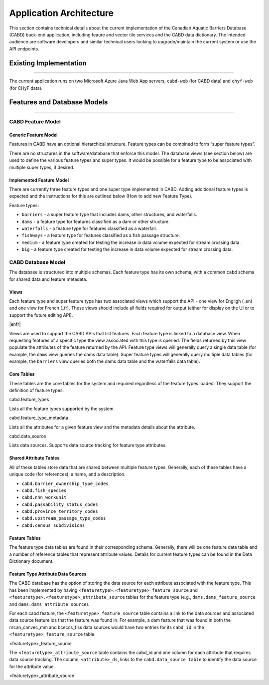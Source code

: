 ..
    Raw html added to assign styling only to codeblocks being used as headers in this document

.. raw:: html

    <style> .codeblocksize {line-height: 2.5; font-size: x-large; background-color: rgb(175 184 193 / 20%); border-radius: 6px; color: #CC3600; padding: 0.2em 0.4em; padding-top: 0.2em; padding-right: 0.4em; padding-bottom: 0.2em; padding-left: 0.4em;}</style>

.. role:: codeblocksize

.. _application-architecture:

========================
Application Architecture
========================

This section contains technical details about the current implementation of the Canadian Aquatic Barriers Database (CABD) back-end application, including feaure and vector tile services and the CABD data dictionary. The intended audience are software developers and similar technical users looking to upgrade/maintain the current system or use the API endpoints.

.. _current-application-architecture:

Existing Implementation
-----------------------

-----

The current application runs on two Microsoft Azure Java Web App servers, ``cabd-web`` (for CABD data) and ``chyf-web`` (for CHyF data).

.. image:: img/app-arch3.jpg
    :align: center

.. _cabd-feature-model:

.. _cabd-models:

Features and Database Models
----------------------------

-----

CABD Feature Model
~~~~~~~~~~~~~~~~~~

.. _generic-feature-model:

Generic Feature Model
+++++++++++++++++++++

Features in CABD have an optional hierarchical structure. Feature types can be combined to form “super feature types”. 

There are no structures in the software/database that enforce this model. The database views (see section below) are used to define the various feature types and super types. It would be possible for a feature type to be associated with multiple super types, if desired.

.. image:: img/genericmodel.jpg
    :align: center
    :width: 500

.. _implemented-feature-model:

Implemented Feature Model
+++++++++++++++++++++++++

There are currently three feature types and one super type implemented in CABD. Adding additional feature types is expected and the instructions for this are outlined below (How to add new Feature Type).

.. image:: img/implementedmodel.jpg
    :align: center
    :width: 500

Feature types:

- ``barriers`` - a super feature type that includes dams, other structures, and waterfalls.
- ``dams`` - a feature type for features classified as a dam or other structure.
- ``waterfalls`` - a feature type for features classified as a waterfall.
- ``fishways`` - a feature type for features classified as a fish passage structure.
- ``medium`` - a feature type created for testing the increase in data volume expected for stream crossing data.
- ``big`` - a feature type created for testing the increase in data volume expected for stream crossing data.

.. _cabd-database-model:

CABD Database Model
~~~~~~~~~~~~~~~~~~~

The database is structured into multiple schemas.  Each feature type has its own schema, with a common ``cabd`` schema for shared data and feature metadata.

.. _cabd-views:

Views
+++++

Each feature type and super feature type has two associated views which support the API - one view for Engligh (_en) and one view for French (_fr). These views should include all fields required for output (either for display on the UI or to support the future editing API). 

|enfr| 

Views are used to support the CABD APIs that list features. Each feature type is linked to a database view. When requesting features of a specific type the view associated with this type is queried. The fields returned by this view populate the attributes of the feature returned by the API. Feature type views will generally query a single data table (for example, the ``dams`` view queries the dams data table). Super feature types will generally query multiple data tables (for example, the ``barriers`` view queries both the dams data table and the waterfalls data table).

.. _core-tables:

Core Tables
+++++++++++

These tables are the core tables for the system and required regardless of the feature types loaded. They support the definition of feature types.

:codeblocksize:`cabd.feature_types`

Lists all the feature types supported by the system.

.. csv-table:: 
    :file: tbl/core-tables.csv
    :widths: 30, 70
    :header-rows: 1

:codeblocksize:`cabd.feature_type_metadata`

Lists all the attributes for a given feature view and the metadata details about the attribute.

.. csv-table:: 
    :file: tbl/feature-type-metadata.csv
    :widths: 30, 70
    :header-rows: 1

:codeblocksize:`cabd.data_source`

Lists data sources. Supports data source tracking for feature type attributes.

.. csv-table:: 
    :file: tbl/data-source.csv
    :widths: 30, 70
    :header-rows: 1


.. _shared-attribute-tables:

Shared Attribute Tables
+++++++++++++++++++++++

All of these tables store data that are shared between multiple feature types. Generally, each of these tables have a unique code (for references), a name, and a description.

* ``cabd.barrier_ownership_type_codes``
* ``cabd.fish_species``
* ``cabd.nhn_workunit``
* ``cabd.passability_status_codes``
* ``cabd.province_territory_codes``
* ``cabd.upstream_passage_type_codes``
* ``cabd.census_subdivisions``

.. _feature-tables:

Feature Tables
++++++++++++++

The feature type data tables are found in their corresponding schema. Generally, there will be one feature data table and a number of reference tables that represent attribute values.  Details for current feature types can be found in the Data Dictionary document.

.. _feature-type-attribute-data-sources:

Feature Type Attribute Data Sources
+++++++++++++++++++++++++++++++++++

The CABD database has the option of storing the data source for each attribute associated with the feature type. This has been implemented by having ``<featuretype>.<featuretype>_feature_source`` and ``<featuretype>.<featuretype>_attribute_source`` tables for the feature type (e.g., ``dams.dams_feature_source`` and ``dams.dams_attribute_source``).

For each cabd feature, the ``<featuretype>_feature_source``  table contains a link to the data sources and associated data source feature ids that the feature was found in. For example, a dam feature that was found in both the nrcan_canvec_mm and bceccs_fiss data sources would have two entries for its ``cabd_id`` in the ``<featuretype>_feature_source`` table.

:codeblocksize:`<featuretype>_feature_source`

.. csv-table:: 
    :file: tbl/feature-source.csv
    :widths: 30, 70
    :header-rows: 1

The ``<featuretype>_attribute_source`` table contains the cabd_id and one column for each attribute that requires data source tracking.  The column, ``<attribute>_ds``, links to the ``cabd.data_source table`` to identify the data source for the attribute value.

:codeblocksize:`<featuretype>_attribute_source`

.. csv-table:: 
    :file: tbl/feature-attribute.csv
    :widths: 30, 70
    :header-rows: 1
